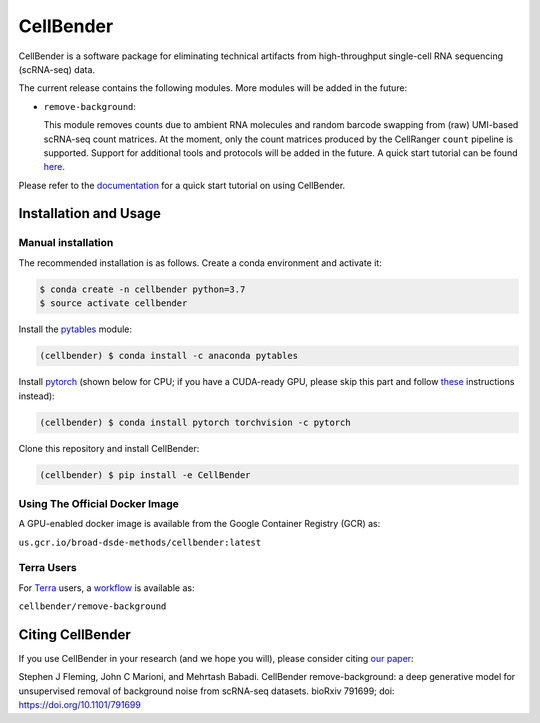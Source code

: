 CellBender
==========

.. image:: https://readthedocs.org/projects/cellbender/badge/?version=latest
   :target: https://cellbender.readthedocs.io/en/latest/?badge=latest
   :alt: Documentation Status

.. image:: https://github.com/broadinstitute/CellBender/blob/master/docs/source/_static/design/logo_250_185.png
   :alt: CellBender Logo

CellBender is a software package for eliminating technical artifacts from
high-throughput single-cell RNA sequencing (scRNA-seq) data.

The current release contains the following modules. More modules will be added in the future:

* ``remove-background``:

  This module removes counts due to ambient RNA molecules and random barcode swapping from (raw)
  UMI-based scRNA-seq count matrices. At the moment, only the count matrices produced by the
  CellRanger ``count`` pipeline is supported. Support for additional tools and protocols will be
  added in the future. A quick start tutorial can be found
  `here <https://cellbender.readthedocs.io/en/latest/getting_started/remove_background/index.html>`_.

Please refer to the `documentation <https://cellbender.readthedocs.io/en/latest/>`_ for a quick start tutorial on using CellBender.

Installation and Usage
----------------------

Manual installation
~~~~~~~~~~~~~~~~~~~

The recommended installation is as follows. Create a conda environment and activate it:

.. code-block:: bash

   $ conda create -n cellbender python=3.7
   $ source activate cellbender

Install the `pytables <https://www.pytables.org>`_ module:

.. code-block:: bash

   (cellbender) $ conda install -c anaconda pytables

Install `pytorch <https://pytorch.org>`_ (shown below for CPU; if you have a CUDA-ready GPU, please skip
this part and follow `these <https://pytorch.org/get-started/locally/>`_ instructions instead):

.. code-block:: bash

   (cellbender) $ conda install pytorch torchvision -c pytorch

Clone this repository and install CellBender:

.. code-block:: bash

   (cellbender) $ pip install -e CellBender

Using The Official Docker Image
~~~~~~~~~~~~~~~~~~~~~~~~~~~~~~~

A GPU-enabled docker image is available from the Google Container Registry (GCR) as:

``us.gcr.io/broad-dsde-methods/cellbender:latest``

Terra Users
~~~~~~~~~~~

For `Terra <https://app.terra.bio>`_ users, a `workflow <https://portal.firecloud.org/#methods/cellbender/remove-background/>`_
is available as:

``cellbender/remove-background``


Citing CellBender
-----------------

If you use CellBender in your research (and we hope you will), please consider
citing `our paper <https://www.biorxiv.org/content/10.1101/791699v1>`_:

Stephen J Fleming, John C Marioni, and Mehrtash Babadi. CellBender remove-background: a deep
generative model for unsupervised removal of background noise from scRNA-seq datasets.
bioRxiv 791699; doi: https://doi.org/10.1101/791699
